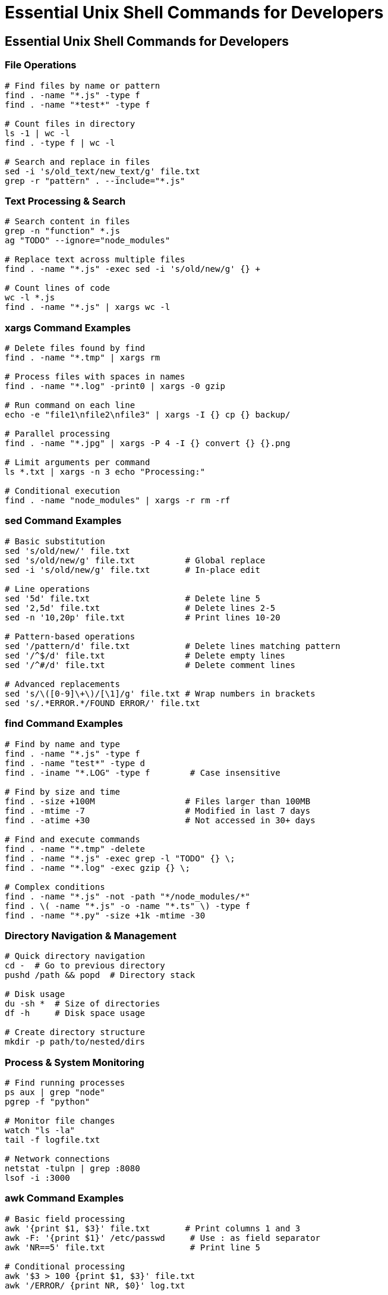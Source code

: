 = Essential Unix Shell Commands for Developers
:revealjsdir: https://cdn.jsdelivr.net/npm/reveal.js@4.3.1
:revealjs_theme: none
:revealjs_customtheme: styles/custom-theme.css
:customcss: styles/custom-theme-custom.css
:revealjs_transition: slide
:revealjs_transitionSpeed: default  
:revealjs_controls: true
:revealjs_progress: true
:revealjs_keyboard: true
:revealjs_navigationMode: default
:revealjs_width: 1600
:revealjs_height: 1200
:revealjs_margin: 0
:revealjs_slideNumber: c/t

== Essential Unix Shell Commands for Developers

=== File Operations
[source,bash]
----
# Find files by name or pattern
find . -name "*.js" -type f
find . -name "*test*" -type f

# Count files in directory
ls -1 | wc -l
find . -type f | wc -l

# Search and replace in files
sed -i 's/old_text/new_text/g' file.txt
grep -r "pattern" . --include="*.js"
----

=== Text Processing & Search
[source,bash]
----
# Search content in files
grep -n "function" *.js
ag "TODO" --ignore="node_modules"

# Replace text across multiple files
find . -name "*.js" -exec sed -i 's/old/new/g' {} +

# Count lines of code
wc -l *.js
find . -name "*.js" | xargs wc -l
----

=== xargs Command Examples
[source,bash]
----
# Delete files found by find
find . -name "*.tmp" | xargs rm

# Process files with spaces in names
find . -name "*.log" -print0 | xargs -0 gzip

# Run command on each line
echo -e "file1\nfile2\nfile3" | xargs -I {} cp {} backup/

# Parallel processing
find . -name "*.jpg" | xargs -P 4 -I {} convert {} {}.png

# Limit arguments per command
ls *.txt | xargs -n 3 echo "Processing:"

# Conditional execution
find . -name "node_modules" | xargs -r rm -rf
----

=== sed Command Examples
[source,bash]
----
# Basic substitution
sed 's/old/new/' file.txt
sed 's/old/new/g' file.txt          # Global replace
sed -i 's/old/new/g' file.txt       # In-place edit

# Line operations
sed '5d' file.txt                   # Delete line 5
sed '2,5d' file.txt                 # Delete lines 2-5
sed -n '10,20p' file.txt            # Print lines 10-20

# Pattern-based operations
sed '/pattern/d' file.txt           # Delete lines matching pattern
sed '/^$/d' file.txt                # Delete empty lines
sed '/^#/d' file.txt                # Delete comment lines

# Advanced replacements
sed 's/\([0-9]\+\)/[\1]/g' file.txt # Wrap numbers in brackets
sed 's/.*ERROR.*/FOUND ERROR/' file.txt
----

=== find Command Examples
[source,bash]
----
# Find by name and type
find . -name "*.js" -type f
find . -name "test*" -type d
find . -iname "*.LOG" -type f        # Case insensitive

# Find by size and time
find . -size +100M                  # Files larger than 100MB
find . -mtime -7                    # Modified in last 7 days
find . -atime +30                   # Not accessed in 30+ days

# Find and execute commands
find . -name "*.tmp" -delete
find . -name "*.js" -exec grep -l "TODO" {} \;
find . -name "*.log" -exec gzip {} \;

# Complex conditions
find . -name "*.js" -not -path "*/node_modules/*"
find . \( -name "*.js" -o -name "*.ts" \) -type f
find . -name "*.py" -size +1k -mtime -30
----

=== Directory Navigation & Management
[source,bash]
----
# Quick directory navigation
cd -  # Go to previous directory
pushd /path && popd  # Directory stack

# Disk usage
du -sh *  # Size of directories
df -h     # Disk space usage

# Create directory structure
mkdir -p path/to/nested/dirs
----

=== Process & System Monitoring
[source,bash]
----
# Find running processes
ps aux | grep "node"
pgrep -f "python"

# Monitor file changes
watch "ls -la"
tail -f logfile.txt

# Network connections
netstat -tulpn | grep :8080
lsof -i :3000
----

=== awk Command Examples
[source,bash]
----
# Basic field processing
awk '{print $1, $3}' file.txt       # Print columns 1 and 3
awk -F: '{print $1}' /etc/passwd     # Use : as field separator
awk 'NR==5' file.txt                 # Print line 5

# Conditional processing
awk '$3 > 100 {print $1, $3}' file.txt
awk '/ERROR/ {print NR, $0}' log.txt

# Calculations and summaries
awk '{sum += $1} END {print sum}' numbers.txt
awk '{count++} END {print count " lines"}' file.txt
----

=== curl Command Examples
[source,bash]
----
# Basic requests
curl -X GET https://api.example.com/users
curl -X POST -d '{"name":"John"}' -H "Content-Type: application/json" api.com/users

# File operations
curl -O https://example.com/file.zip  # Download with original name
curl -o myfile.zip https://example.com/file.zip

# Headers and authentication
curl -H "Authorization: Bearer token" api.com/data
curl -u username:password https://api.example.com
curl -i https://example.com           # Include response headers
----

=== sort & uniq Examples
[source,bash]
----
# Sorting operations
sort file.txt                        # Alphabetical sort
sort -n numbers.txt                  # Numerical sort
sort -k2 file.txt                    # Sort by column 2
sort -r file.txt                     # Reverse sort

# Unique operations
sort file.txt | uniq                 # Remove duplicates
sort file.txt | uniq -c              # Count occurrences
sort file.txt | uniq -d              # Show only duplicates
----

== Git Operations & Tips

=== Basic Git Operations
[source,bash]
----
# Find files changed in last commit
git diff --name-only HEAD~1

# Search git history
git log --grep="bug fix"
git log -p -S "function_name"

# Show files with conflicts
git diff --name-only --diff-filter=U
----

=== Branch Management
[source,bash]
----
# Quick branch switching
git checkout -b feature/new-feature
git switch -c feature/another-way

# Delete merged branches
git branch --merged | grep -v main | xargs git branch -d

# Rename current branch
git branch -m new-branch-name

# Track remote branch
git branch -u origin/main
----

=== Commit Management
[source,bash]
----
# Amend last commit
git commit --amend --no-edit
git commit --amend -m "New message"

# Interactive rebase (last 3 commits)
git rebase -i HEAD~3

# Cherry-pick specific commit
git cherry-pick abc123

# Undo last commit (keep changes)
git reset --soft HEAD~1
----

=== Working with Changes
[source,bash]
----
# Stash with message
git stash push -m "work in progress"
git stash list
git stash pop

# Partial staging
git add -p file.txt

# Show what will be committed
git diff --cached

# Unstage file
git restore --staged file.txt
----

== Essential Vim Tips for Developers

=== Basic Navigation & Movement
[source,vim]
----
# Line navigation
0    # Beginning of line
$    # End of line
gg   # Beginning of file
G    # End of file
:42  # Go to line 42

# Word movement
w    # Next word
b    # Previous word
e    # End of current word
----

=== Editing & Text Manipulation
[source,vim]
----
# Insert modes
i    # Insert before cursor
a    # Insert after cursor
o    # New line below
O    # New line above

# Delete operations
dd   # Delete line
dw   # Delete word
x    # Delete character
D    # Delete to end of line

# Copy & paste
yy   # Copy line
yw   # Copy word
p    # Paste after cursor
P    # Paste before cursor
----

=== Search & Replace
[source,vim]
----
# Search
/pattern     # Search forward
?pattern     # Search backward
n            # Next match
N            # Previous match

# Replace
:%s/old/new/g        # Replace all in file
:s/old/new/g         # Replace in current line
:%s/old/new/gc       # Replace with confirmation
----

=== File Operations & Buffers
[source,vim]
----
# File operations
:w           # Save file
:wq          # Save and quit
:q!          # Quit without saving
:e filename  # Open file

# Multiple files
:split       # Horizontal split
:vsplit      # Vertical split
Ctrl+w w     # Switch between windows
:bn          # Next buffer
:bp          # Previous buffer
----

== Essential Splunk Search Tips

=== Basic Search Syntax
[source,splunk]
----
# Basic searches
index=web error
host=server1 source="/var/log/app.log"
sourcetype=access_combined status=500

# Time ranges
earliest=-1h latest=now
earliest=-7d@d latest=@d

# Field searches
user=admin action=login
method=POST uri="/api/*"
----

=== Search Commands & Operators
[source,splunk]
----
# Statistical commands
| stats count by host
| stats avg(response_time) by service
| stats dc(user) as unique_users

# Filtering and sorting
| where response_time > 1000
| sort -_time
| head 100 | tail 10

# Field manipulation
| eval new_field=field1+field2
| rex field=_raw "(?<user>\w+)"
| lookup users.csv username OUTPUT department
----

=== Data Analysis & Visualization
[source,splunk]
----
# Time charts
| timechart span=1h count by status
| timechart avg(response_time)

# Top values
| top 10 user
| rare limit=5 error_code

# Transformations
| dedup host, service
| transaction sessionid
| bucket _time span=5m
----

=== Advanced Search Techniques
[source,splunk]
----
# Subsearches
[search error | return host]

# Joins
| join user [search index=users]

# Lookups and field extractions
| inputlookup threats.csv
| outputlookup myresults.csv
| extract pairdelim="&" kvdelim="="

# Regular expressions
| regex _raw="ERROR.*database"
| rex "(?i)user=(?<username>[^\s]+)"
----